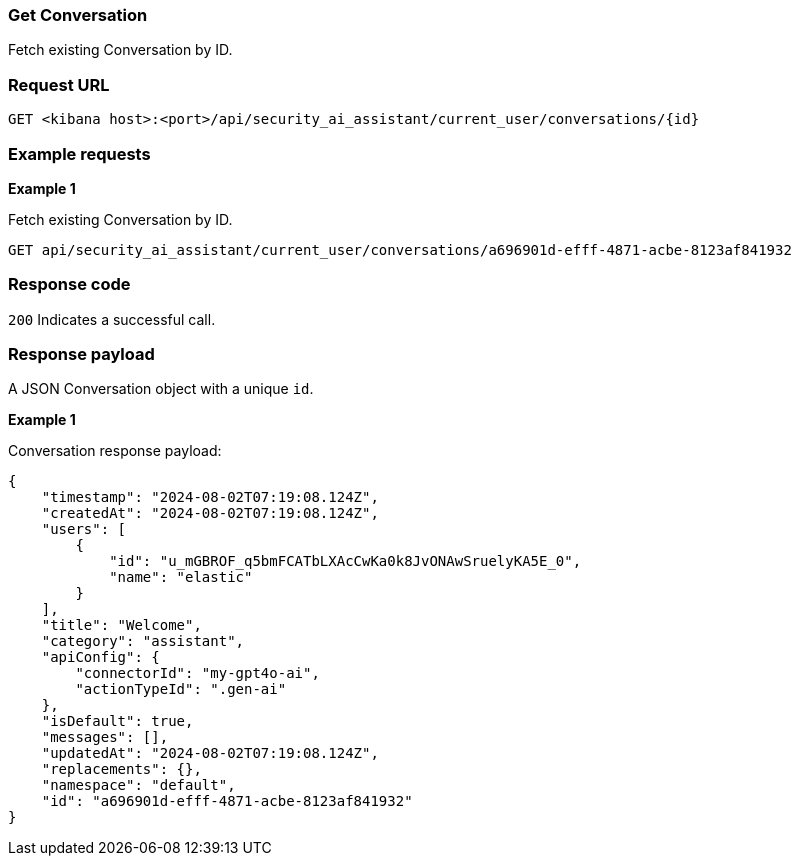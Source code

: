 [[conversation-api-get]]
=== Get Conversation

Fetch existing Conversation by ID.

[discrete]
=== Request URL

`GET <kibana host>:<port>/api/security_ai_assistant/current_user/conversations/{id}`

[discrete]
=== Example requests

*Example 1*

Fetch existing Conversation by ID.

[source,console]
--------------------------------------------------
GET api/security_ai_assistant/current_user/conversations/a696901d-efff-4871-acbe-8123af841932
--------------------------------------------------

[discrete]
=== Response code

`200`
    Indicates a successful call.

[discrete]
=== Response payload

A JSON Conversation object with a unique `id`.

*Example 1*

Conversation response payload:

[source,json]
--------------------------------------------------
{
    "timestamp": "2024-08-02T07:19:08.124Z",
    "createdAt": "2024-08-02T07:19:08.124Z",
    "users": [
        {
            "id": "u_mGBROF_q5bmFCATbLXAcCwKa0k8JvONAwSruelyKA5E_0",
            "name": "elastic"
        }
    ],
    "title": "Welcome",
    "category": "assistant",
    "apiConfig": {
        "connectorId": "my-gpt4o-ai",
        "actionTypeId": ".gen-ai"
    },
    "isDefault": true,
    "messages": [],
    "updatedAt": "2024-08-02T07:19:08.124Z",
    "replacements": {},
    "namespace": "default",
    "id": "a696901d-efff-4871-acbe-8123af841932"
}
--------------------------------------------------

